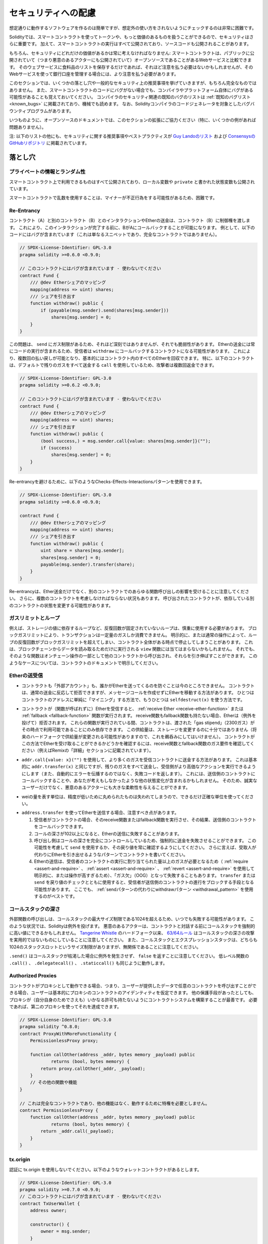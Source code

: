 .. _security_considerations:

####################
セキュリティへの配慮
####################

想定通りに動作するソフトウェアを作るのは簡単ですが、想定外の使い方をされないようにチェックするのは非常に困難です。

Solidityでは、スマートコントラクトを使ってトークンや、もっと価値のあるものを扱うことができるので、セキュリティはさらに重要です。
加えて、スマートコントラクトの実行はすべて公開されており、ソースコードも公開されることがあります。

もちろん、セキュリティにどれだけの価値があるかは常に考えなければなりません:
スマートコントラクトは、パブリックに公開されていて（つまり悪意のあるアクターにも公開されていて）オープンソースであることがあるWebサービスと比較できます。
そのウェブサービスに食料品のリストを保存するだけであれば、それほど注意を払う必要はないかもしれませんが、そのWebサービスを使って銀行口座を管理する場合には、より注意を払う必要があります。

.. This section will list some pitfalls and general security recommendations but can, of course, never be complete.
.. Also, keep in mind that even if your smart contract code is bug-free, the compiler or the platform itself might have a bug.
.. A list of some publicly known security-relevant bugs of the compiler can be found in the :ref:`list of known bugs<known_bugs>`, which is also machine-readable.
.. Note that there is a bug bounty program that covers the code generator of the Solidity compiler.

このセクションでは、いくつかの落とし穴や一般的なセキュリティ上の推奨事項を挙げていきますが、もちろん完全なものではありません。
また、スマートコントラクトのコードにバグがない場合でも、コンパイラやプラットフォーム自体にバグがある可能性があることも覚えておいてください。
コンパイラのセキュリティ関連の既知のバグのリストは :ref:`既知のバグリスト<known_bugs>` に掲載されており、機械でも読めます。
なお、Solidityコンパイラのコードジェネレータを対象としたバグバウンティプログラムがあります。

.. As always, with open source documentation, please help us extend this section (especially, some examples would not hurt)!

いつものように、オープンソースのドキュメントでは、このセクションの拡張にご協力ください（特に、いくつかの例があれば問題ありません）。

.. NOTE: In addition to the list below, you can find more security recommendations and best practices
.. `in Guy Lando's knowledge list <https://github.com/guylando/KnowledgeLists/blob/master/EthereumSmartContracts.md>`_ and
.. `the Consensys GitHub repo <https://consensys.github.io/smart-contract-best-practices/>`_.

注: 以下のリストの他にも、セキュリティに関する推奨事項やベストプラクティスが `Guy Landoのリスト <https://github.com/guylando/KnowledgeLists/blob/master/EthereumSmartContracts.md>`_ および `ConsensysのGitHubリポジトリ <https://consensys.github.io/smart-contract-best-practices/>`_ に掲載されています。

********
落とし穴
********

プライベートの情報とランダム性
==============================

スマートコントラクト上で利用できるものはすべて公開されており、ローカル変数や ``private`` と書かれた状態変数も公開されています。

スマートコントラクトで乱数を使用することは、マイナーが不正行為をする可能性があるため、困難です。

Re-Entrancy
===========

.. Any interaction from a contract (A) with another contract (B) and any transfer of Ether hands over control to that contract (B).
.. This makes it possible for B to call back into A before this interaction is completed.
.. To give an example, the following code contains a bug (it is just a snippet and not a complete contract):

コントラクト（A）と別のコントラクト（B）とのインタラクションやEtherの送金は、コントラクト（B）に制御権を渡します。
これにより、このインタラクションが完了する前に、BがAにコールバックすることが可能になります。
例として、以下のコードにはバグが含まれています（これは単なるスニペットであり、完全なコントラクトではありません）。

.. code-block:: solidity

    // SPDX-License-Identifier: GPL-3.0
    pragma solidity >=0.6.0 <0.9.0;

    // このコントラクトにはバグが含まれています - 使わないでください
    contract Fund {
        /// @dev Etherシェアのマッピング
        mapping(address => uint) shares;
        /// シェアを引き出す
        function withdraw() public {
            if (payable(msg.sender).send(shares[msg.sender]))
                shares[msg.sender] = 0;
        }
    }

この問題は、 ``send`` にガス制限があるため、それほど深刻ではありませんが、それでも脆弱性があります。
Etherの送金には常にコードの実行が含まれるため、受信者は ``withdraw`` にコールバックするコントラクトになる可能性があります。
これにより、複数回の払い戻しが可能となり、基本的にはコントラクト内のすべてのEtherを回収できます。
特に、以下のコントラクトは、デフォルトで残りのガスをすべて送金する ``call`` を使用しているため、攻撃者は複数回返金できます。

.. code-block:: solidity

    // SPDX-License-Identifier: GPL-3.0
    pragma solidity >=0.6.2 <0.9.0;

    // このコントラクトにはバグが含まれています - 使わないでください
    contract Fund {
        /// @dev Etherシェアのマッピング
        mapping(address => uint) shares;
        /// シェアを引き出す
        function withdraw() public {
            (bool success,) = msg.sender.call{value: shares[msg.sender]}("");
            if (success)
                shares[msg.sender] = 0;
        }
    }

Re-entrancyを避けるために、以下のようなChecks-Effects-Interactionsパターンを使用できます。

.. code-block:: solidity

    // SPDX-License-Identifier: GPL-3.0
    pragma solidity >=0.6.0 <0.9.0;

    contract Fund {
        /// @dev Etherシェアのマッピング
        mapping(address => uint) shares;
        /// シェアを引き出す
        function withdraw() public {
            uint share = shares[msg.sender];
            shares[msg.sender] = 0;
            payable(msg.sender).transfer(share);
        }
    }

.. Note that re-entrancy is not only an effect of Ether transfer but of any function call on another contract. Furthermore, you also have to take multi-contract situations into account.
.. A called contract could modify the state of another contract you depend on.

Re-entrancyは、Ether送金だけでなく、別のコントラクトでのあらゆる関数呼び出しの影響を受けることに注意してください。
さらに、複数のコントラクトを考慮しなければならない状況もあります。
呼び出されたコントラクトが、依存している別のコントラクトの状態を変更する可能性があります。

ガスリミットとループ
====================

.. Loops that do not have a fixed number of iterations, for example, loops that depend on storage values, have to be used carefully:
.. Due to the block gas limit, transactions can only consume a certain amount of gas.
.. Either explicitly or just due to normal operation, the number of iterations in a loop can grow beyond the block gas limit which can cause the complete contract to be stalled at a certain point.
.. This may not apply to ``view`` functions that are only executed to read data from the blockchain.
.. Still, such functions may be called by other contracts as part of on-chain operations and stall those.
.. Please be explicit about such cases in the documentation of your contracts.

例えば、ストレージの値に依存するループなど、反復回数が固定されていないループは、慎重に使用する必要があります。
ブロックガスリミットにより、トランザクションは一定量のガスしか消費できません。
明示的に、または通常の操作によって、ループの反復回数がブロックガスリミットを超えてしまい、コントラクト全体がある時点で停止してしまうことがあります。
これは、ブロックチェーンからデータを読み取るためだけに実行される ``view`` 関数には当てはまらないかもしれません。
それでも、そのような関数はオンチェーン操作の一部として他のコントラクトから呼び出され、それらを引き伸ばすことができます。
このようなケースについては、コントラクトのドキュメントで明示してください。

Etherの送受信
=============

.. - Neither contracts nor "external accounts" are currently able to prevent that someone sends them Ether.
..   Contracts can react on and reject a regular transfer, but there are ways to move Ether without creating a message call.
..   One way is to simply "mine to" the contract address and the second way is using ``selfdestruct(x)``.

- コントラクトも「外部アカウント」も、誰かがEtherを送ってくるのを防ぐことは今のところできません。
  コントラクトは、通常の送金に反応して拒否できますが、メッセージコールを作成せずにEtherを移動する方法があります。
  ひとつはコントラクトのアドレスに単純に「マイニング」する方法で、もうひとつは ``selfdestruct(x)`` を使う方法です。

.. - If a contract receives Ether (without a function being called), either the :ref:`receive Ether <receive-ether-function>` or the :ref:`fallback <fallback-function>` function is executed.
..   If it does not have a receive nor a fallback function, the Ether will be rejected (by throwing an exception).
..   During the execution of one of these functions, the contract can only rely on the "gas stipend" it is passed (2300 gas) being available to it at that time.
..   This stipend is not enough to modify storage (do not take this for granted though, the stipend might change with future hard forks).
..   To be sure that your contract can receive Ether in that way, check the gas requirements of the receive and fallback functions (for example in the "details" section in Remix).

- コントラクトが（関数が呼ばれずに）Etherを受信すると、 :ref:`receive Ether <receive-ether-function>` または :ref:`fallback <fallback-function>` 関数が実行されます。
  receive関数もfallback関数も持たない場合、Etherは（例外を投げて）拒否されます。
  これらの関数が実行されている間、コントラクトは、渡された「gas stipend」（2300ガス）がその時点で利用可能であることにのみ依存できます。
  この供給量は、ストレージを変更するのに十分ではありません（将来のハードフォークで供給量が変更される可能性がありますので、これを鵜呑みにしてはいけません）。
  コントラクトがこの方法でEtherを受け取ることができるかどうかを確認するには、receive関数とfallback関数のガス要件を確認してください（例えばRemixの「詳細」セクションに記載されています）。

.. - There is a way to forward more gas to the receiving contract using
..   ``addr.call{value: x}("")``. This is essentially the same as ``addr.transfer(x)``,
..   only that it forwards all remaining gas and opens up the ability for the
..   recipient to perform more expensive actions (and it returns a failure code
..   instead of automatically propagating the error). This might include calling back
..   into the sending contract or other state changes you might not have thought of.
..   So it allows for great flexibility for honest users but also for malicious actors.

- ``addr.call{value: x}("")`` を使用して、より多くのガスを受信コントラクトに送金する方法があります。
  これは基本的に ``addr.transfer(x)`` と同じですが、残りのガスをすべて送金し、受信側がより高価なアクションを実行できるようにします（また、自動的にエラーを伝播するのではなく、失敗コードを返します）。
  これには、送信側のコントラクトにコールバックすることや、あなたが考えもしなかったような他の状態変化が含まれるかもしれません。
  そのため、誠実なユーザーだけでなく、悪意のあるアクターにも大きな柔軟性を与えることができます。

.. - Use the most precise units to represent the wei amount as possible, as you lose any that is rounded due to a lack of precision.

- weiの量を表す単位は、精度が低いために丸められたものは失われてしまうので、できるだけ正確な単位を使ってください。

.. - If you want to send Ether using ``address.transfer``, there are certain details to be aware of:

..   1. If the recipient is a contract, it causes its receive or fallback function
..      to be executed which can, in turn, call back the sending contract.

..   2. Sending Ether can fail due to the call depth going above 102

..   3. Since the
..      caller is in total control of the call depth, they can force the
..      transfer to fail; take this possibility into account or use ``send`` and
..      make sure to always check its return value. Better yet, write your
..      contract using a pattern where the recipient can withdraw Ether instead.

..   4. Sending Ether can also fail because the execution of the recipient
..      contract requires more than the allotted amount of gas (explicitly by
..      using :ref:`require <assert-and-require>`, :ref:`assert <assert-and-require>`,
..      :ref:`revert <assert-and-require>` or because the
..      operation is too expensive) - it "runs out of gas" (OOG).  If you
..      use ``transfer`` or ``send`` with a return value check, this might
..      provide a means for the recipient to block progress in the sending
..      contract. Again, the best practice here is to use a :ref:`"withdraw"
..      pattern instead of a "send" pattern <withdrawal_pattern>`.

- ``address.transfer`` を使ってEtherを送信する場合、注意すべき点があります。

  1. 受信者がコントラクトの場合、そのreceive関数またはfallback関数を実行させ、その結果、送信側のコントラクトをコールバックできます。

  2. コールの深さが102以上になると、Etherの送信に失敗することがあります。

  3. 呼び出し側はコールの深さを完全にコントロールしているため、強制的に送金を失敗させることができます。
     この可能性を考慮して ``send`` を使用するか、その戻り値を常に確認するようにしてください。
     さらに言えば、受取人が代わりにEtherを引き出せるようなパターンでコントラクトを書いてください。

  4. Etherの送信は、受信者のコントラクトの実行に割り当てられた量以上のガスが必要となるため（ :ref:`require <assert-and-require>` 、 :ref:`assert <assert-and-require>` 、 :ref:`revert <assert-and-require>` を使用して明示的に、または操作が高すぎるため）、「ガス欠」（OOG）となって失敗することもあります。
     ``transfer`` または ``send`` を戻り値のチェックとともに使用すると、受信者が送信側のコントラクトの進行をブロックする手段となる可能性があります。
     ここでも、 :ref:`sendパターンの代わりにwithdrawパターン <withdrawal_pattern>` を使用するのがベストです。

コールスタックの深さ
====================

.. External function calls can fail any time because they exceed the maximum call stack size limit of 1024. In such situations, Solidity throws an exception.
.. Malicious actors might be able to force the call stack to a high value before they interact with your contract.
.. Note that, since `Tangerine Whistle <https://eips.ethereum.org/EIPS/eip-608>`_ hardfork, the `63/64 rule <https://eips.ethereum.org/EIPS/eip-150>`_ makes call stack depth attack impractical.
.. Also note that the call stack and the expression stack are unrelated, even though both have a size limit of 1024 stack slots.

外部関数の呼び出しは、コールスタックの最大サイズ制限である1024を超えるため、いつでも失敗する可能性があります。
このような状況では、Solidityは例外を投げます。
悪意のあるアクターは、コントラクトと対話する前にコールスタックを強制的に高い値にできるかもしれません。
`Tangerine Whistle <https://eips.ethereum.org/EIPS/eip-608>`_ のハードフォーク以来、 `63/64ルール <https://eips.ethereum.org/EIPS/eip-150>`_ はコールスタックの深さの攻撃を実用的ではないものにしていることに注意してください。
また、コールスタックとエクスプレッションスタックは、どちらも1024のスタックスロットというサイズ制限がありますが、無関係であることに注意してください。

``.send()`` はコールスタックが枯渇した場合に例外を発生させず、 ``false`` を返すことに注意してください。
低レベル関数の ``.call()`` 、 ``.delegatecall()`` 、 ``.staticcall()`` も同じように動作します。

Authorized Proxies
==================

.. If your contract can act as a proxy, i.e. if it can call arbitrary contracts with user-supplied data, then the user can essentially assume the identity of the proxy contract.
.. Even if you have other protective measures in place, it is best to build your contract system such that the proxy does not have any permissions (not even for itself).
.. If needed, you can accomplish that using a second proxy:

コントラクトがプロキシとして動作できる場合、つまり、ユーザーが提供したデータで任意のコントラクトを呼び出すことができる場合、ユーザーは基本的にプロキシのコントラクトのアイデンティティを仮定できます。
他の保護手段があったとしても、プロキシが（自分自身のためでさえも）いかなる許可も持たないようにコントラクトシステムを構築することが最善です。
必要であれば、第二のプロキシを使ってそれを達成できます。

.. code-block:: solidity

    // SPDX-License-Identifier: GPL-3.0
    pragma solidity ^0.8.0;
    contract ProxyWithMoreFunctionality {
        PermissionlessProxy proxy;

        function callOther(address _addr, bytes memory _payload) public
                returns (bool, bytes memory) {
            return proxy.callOther(_addr, _payload);
        }
        // その他の関数や機能
    }

    // これは完全なコントラクトであり、他の機能はなく、動作するために特権を必要としません。
    contract PermissionlessProxy {
        function callOther(address _addr, bytes memory _payload) public
                returns (bool, bytes memory) {
            return _addr.call(_payload);
        }
    }

tx.origin
=========

認証に tx.origin を使用しないでください。以下のようなウォレットコントラクトがあるとします。

.. code-block:: solidity

    // SPDX-License-Identifier: GPL-3.0
    pragma solidity >=0.7.0 <0.9.0;
    // このコントラクトにはバグが含まれています - 使わないでください
    contract TxUserWallet {
        address owner;

        constructor() {
            owner = msg.sender;
        }

        function transferTo(address payable dest, uint amount) public {
            // バグはここにあります。tx.originの代わりにmsg.senderを使用する必要があります。
            require(tx.origin == owner);
            dest.transfer(amount);
        }
    }

.. Now someone tricks you into sending Ether to the address of this attack wallet:

今度は誰かに騙されて、この攻撃用ウォレットのアドレスにEtherを送ってしまうとしましょう。

.. code-block:: solidity

    // SPDX-License-Identifier: GPL-3.0
    pragma solidity >=0.7.0 <0.9.0;
    interface TxUserWallet {
        function transferTo(address payable dest, uint amount) external;
    }

    contract TxAttackWallet {
        address payable owner;

        constructor() {
            owner = payable(msg.sender);
        }

        receive() external payable {
            TxUserWallet(msg.sender).transferTo(owner, msg.sender.balance);
        }
    }

.. If your wallet had checked ``msg.sender`` for authorization, it would get the address of the attack wallet, instead of the owner address. But by checking ``tx.origin``, it gets the original address that kicked off the transaction, which is still the owner address. The attack wallet instantly drains all your funds.

もしあなたのウォレットが ``msg.sender`` をチェックして承認を得ていたら、所有者のアドレスではなく、攻撃したウォレットのアドレスを得ることになります。
しかし、 ``tx.origin`` をチェックすると、トランザクションを開始した元のアドレスが取得され、それがオーナーのアドレスとなります。
攻撃されたウォレットは即座にあなたの資金をすべて使い果たしてしまいます。

.. _underflow-overflow:

2の補数 / アンダーフロー / オーバーフロー
=========================================

.. As in many programming languages, Solidity's integer types are not actually integers.
.. They resemble integers when the values are small, but cannot represent arbitrarily large numbers.

多くのプログラミング言語と同様に、Solidityの整数型は実際には整数ではありません。
値が小さいときは整数に似ていますが、任意に大きな数値を表すことはできません。

以下のコードでは、加算結果が大きすぎて ``uint8`` 型に格納できないため、オーバーフローが発生します。

.. code-block:: solidity

  uint8 x = 255;
  uint8 y = 1;
  return x + y;

.. Solidity has two modes in which it deals with these overflows: Checked and Unchecked or "wrapping" mode.

Solidityには、これらのオーバーフローを処理する2つのモードがあります。
チェックされたモードとチェックされていないモード、つまり「ラッピング」モードです。

.. The default checked mode will detect overflows and cause a failing assertion. You can disable this check
.. using ``unchecked { ... }``, causing the overflow to be silently ignored. The above code would return
.. ``0`` if wrapped in ``unchecked { ... }``.

デフォルトのチェックモードでは、オーバーフローを検出し、アサーションの失敗を引き起こします。
``unchecked { ... }`` を使ってこのチェックを無効にすることで、オーバーフローを静かに無視できます。
上記のコードは、 ``unchecked { ... }``  でラップすると  ``0``  を返します。

.. Even in checked mode, do not assume you are protected from overflow bugs.
.. In this mode, overflows will always revert. If it is not possible to avoid the overflow, this can lead to a smart contract being stuck in a certain state.

チェックモードであっても、オーバーフローのバグから守られていると思わないでください。
このモードでは、オーバーフローは必ずリバートします。
オーバーフローを回避できない場合、スマートコントラクトが特定の状態で立ち往生してしまう可能性があります。

.. In general, read about the limits of two's complement representation, which even has some more special edge cases for signed numbers.

一般的には、2の補数表現の限界について読んでみてください。2の補数表現には、符号付きの数字に対するより特別なエッジケースもあります。

.. Try to use ``require`` to limit the size of inputs to a reasonable range and use the
.. :ref:`SMT checker<smt_checker>` to find potential overflows.

``require`` を使って入力の大きさを合理的な範囲に制限し、 :ref:`SMTチェッカー<smt_checker>` を使ってオーバーフローの可能性を見つけるようにしましょう。

.. _clearing-mappings:

マッピングのクリア
==================

.. The Solidity type ``mapping`` (see :ref:`mapping-types`) is a storage-only key-value data structure that does not keep track of the keys that were assigned a non-zero value.
.. Because of that, cleaning a mapping without extra information about the written keys is not possible.
.. If a ``mapping`` is used as the base type of a dynamic storage array, deleting or popping the array will have no effect over the ``mapping`` elements.
.. The same happens, for example, if a ``mapping`` is used as the type of a member field of a ``struct`` that is the base type of a dynamic storage array.
.. The ``mapping`` is also ignored in assignments of structs or arrays containing a ``mapping``.

Solidityの型 ``mapping`` （ :ref:`mapping-types` 参照）は、ストレージのみのキーバリューデータ構造で、ゼロ以外の値が割り当てられたキーを追跡しません。
そのため、書き込まれたキーに関する余分な情報を持たないマッピングのクリーニングは不可能です。
``mapping`` が動的ストレージ配列の基本型として使用されている場合、配列を削除したりポップしたりしても ``mapping`` の要素には影響しません。
例えば、動的ストレージ配列のベース型である ``struct`` のメンバーフィールドの型として ``mapping`` が使用されている場合も同様です。
また、 ``mapping`` を含む構造体や配列の代入においても、 ``mapping`` は無視されます。

.. code-block:: solidity

    // SPDX-License-Identifier: GPL-3.0
    pragma solidity >=0.6.0 <0.9.0;

    contract Map {
        mapping (uint => uint)[] array;

        function allocate(uint _newMaps) public {
            for (uint i = 0; i < _newMaps; i++)
                array.push();
        }

        function writeMap(uint _map, uint _key, uint _value) public {
            array[_map][_key] = _value;
        }

        function readMap(uint _map, uint _key) public view returns (uint) {
            return array[_map][_key];
        }

        function eraseMaps() public {
            delete array;
        }
    }

.. Consider the example above and the following sequence of calls: ``allocate(10)``, ``writeMap(4, 128, 256)``.
.. At this point, calling ``readMap(4, 128)`` returns 256.
.. If we call ``eraseMaps``, the length of state variable ``array`` is zeroed, but since its ``mapping`` elements cannot be zeroed, their information stays alive in the contract's storage.
.. After deleting ``array``, calling ``allocate(5)`` allows us to access ``array[4]`` again, and calling ``readMap(4, 128)`` returns 256 even without another call to ``writeMap``.

上の例で、次のような一連のコールを考えてみましょう: ``allocate(10)``, ``writeMap(4, 128, 256)`` 。
この時点で、 ``readMap(4, 128)`` を呼び出すと256を返します。
``eraseMaps`` を呼び出すと、状態変数 ``array`` の長さはゼロになりますが、その ``mapping`` 要素はゼロにできないので、その情報はコントラクトのストレージの中で生き続けます。
``array`` を削除した後、 ``allocate(5)`` を呼び出すと、再び ``array[4]`` にアクセスできるようになり、 ``readMap(4, 128)`` を呼び出すと、 ``writeMap`` を再度呼び出さなくても256を返します。

.. If your ``mapping`` information must be deleted, consider using a library similar to `iterable mapping <https://github.com/ethereum/dapp-bin/blob/master/library/iterable_mapping.sol>`_, allowing you to traverse the keys and delete their values in the appropriate ``mapping``.

``mapping`` の情報を削除する必要がある場合は、 `iterable mapping <https://github.com/ethereum/dapp-bin/blob/master/library/iterable_mapping.sol>`_ と同様のライブラリを使用することを検討し、適切な ``mapping`` でキーをトラバースしてその値を削除できます。

マイナーな内容
==============

.. - Types that do not occupy the full 32 bytes might contain "dirty higher order bits".
..   This is especially important if you access ``msg.data`` - it poses a malleability risk:
..   You can craft transactions that call a function ``f(uint8 x)`` with a raw byte argument of ``0xff000001`` and with ``0x00000001``.
..   Both are fed to the contract and both will look like the number ``1`` as far as ``x`` is concerned, but ``msg.data`` will be different, so if you use ``keccak256(msg.data)`` for anything, you will get different results.

- 32バイトを完全に占有しない型には、「ダーティな高次ビット」が含まれている可能性があります。
  これは ``msg.data`` にアクセスする場合に特に重要で、不正改造の危険性があります:
  関数 ``f(uint8 x)`` を生のバイト引数 ``0xff000001`` で呼び出すトランザクションと、 ``0x00000001`` で呼び出すトランザクションを作ることができます。
  両方ともコントラクトに供給され、 ``x`` に関しては両方とも ``1`` という数字に見えますが、 ``msg.data`` は異なるものになりますので、何かに ``keccak256(msg.data)`` を使うと、異なる結果になります。

********
推奨事項
********

警告を真摯に受け止める
======================

.. If the compiler warns you about something, you should change it.
.. Even if you do not think that this particular warning has security implications, there might be another issue buried beneath it.
.. Any compiler warning we issue can be silenced by slight changes to the code.

コンパイラが何かを警告したら、それを変更すべきです。
その警告がセキュリティに影響するとは思わなくても、その下に別の問題が隠れているかもしれません。
私たちが発するコンパイラの警告は、コードを少し変更するだけで黙らせることができます。

.. Always use the latest version of the compiler to be notified about all recently introduced warnings.

最近導入されたすべての警告について通知を受けるには、常に最新バージョンのコンパイラを使用してください。

.. Messages of type ``info`` issued by the compiler are not dangerous, and simply
.. represent extra suggestions and optional information that the compiler thinks
.. might be useful to the user.

コンパイラが発行する ``info`` 型のメッセージは危険なものではなく、ユーザにとって有用であるとコンパイラが考える追加の提案やオプション情報を表しています。

Etherの量を制限する
===================

.. Restrict the amount of Ether (or other tokens) that can be stored in a smart
.. contract. If your source code, the compiler or the platform has a bug, these
.. funds may be lost. If you want to limit your loss, limit the amount of Ether.

スマートコントラクトに格納できるEther（または他のトークン）の量を制限します。
ソースコードやコンパイラ、プラットフォームにバグがあると、これらの資金が失われる可能性があります。
損失を制限したい場合は、Etherの量を制限してください。

小さくモジュール化する
======================

.. Keep your contracts small and easily understandable.
.. Single out unrelated functionality in other contracts or into libraries.
.. General recommendations about source code quality of course apply:
.. Limit the amount of local variables, the length of functions and so on.
.. Document your functions so that others can see what your intention was and whether it is different than what the code does.

コントラクトは小さく、理解しやすいものにしましょう。
関係のない機能は他のコントラクトやライブラリにまとめてください。
もちろん、ソースコードの品質に関する一般的な推奨事項も適用されます。
ローカル変数の量や関数の長さなどを制限してください。
また、あなたの意図が何であるか、それがコードが行うことと異なるかどうかを他の人が理解できるように、関数を文書化してください。

Checks-Effects-Interactionsパターンを使う
=========================================

.. Most functions will first perform some checks (who called the function, are the arguments in range, did they send enough Ether, does the person have tokens, etc.).
.. These checks should be done first.

ほとんどの関数は、最初にいくつかのチェックを行います（誰が関数を呼び出したか、引数は範囲内か、十分な量のEtherを送ったか、相手はトークンを持っているか、など）。
これらのチェックは最初に行われるべきです。

.. As the second step, if all checks passed, effects to the state variables of the current contract should be made.
.. Interaction with other contracts should be the very last step in any function.

2番目のステップとして、すべてのチェックがパスした場合、現在のコントラクトの状態変数への効果が作られるべきです。
他のコントラクトとのやりとりは、どの関数でも最後のステップにすべきです。

.. Early contracts delayed some effects and waited for external function calls to return in a non-error state.
.. This is often a serious mistake because of the re-entrancy problem explained above.

初期のコントラクトでは、いくつかの効果を遅らせ、外部の関数呼び出しが非エラー状態で戻ってくるのを待っていました。
これは、上で説明したRe-entrancyの問題のため、しばしば重大な誤りとなります。

.. Note that, also, calls to known contracts might in turn cause calls to
.. unknown contracts, so it is probably better to just always apply this pattern.

なお、既知のコントラクトを呼び出すと、未知のコントラクトを呼び出す可能性もあるので、常にこのパターンを適用するのが良いでしょう。

フェイルセーフモードを搭載する
==============================

.. While making your system fully decentralised will remove any intermediary,
.. it might be a good idea, especially for new code, to include some kind
.. of fail-safe mechanism:

システムを完全に非中央集権化することで、仲介者を排除できますが、特に新しいコードには、何らかのフェイルセーフメカニズムを組み込むことが良いかもしれません。

.. You can add a function in your smart contract that performs some
.. self-checks like "Has any Ether leaked?",
.. "Is the sum of the tokens equal to the balance of the contract?" or similar things.
.. Keep in mind that you cannot use too much gas for that, so help through off-chain
.. computations might be needed there.

スマートコントラクトの中に、「Etherが漏れていないか」「トークンの合計がコントラクトの残高と同じか」などの自己チェックを行う関数を追加できます。
そのためには、あまり多くのガスを使うことはできないので、オフチェーンの計算による助けが必要になるかもしれないことを覚えておいてください。

.. If the self-check fails, the contract automatically switches into some kind
.. of "failsafe" mode, which, for example, disables most of the features, hands over
.. control to a fixed and trusted third party or just converts the contract into
.. a simple "give me back my money" contract.

セルフチェックに失敗すると、コントラクトは自動的にある種の「フェイルセーフ」モードに切り替わります。
例えば、ほとんどの機能を無効にしたり、固定された信頼できる第三者にコントロールを委ねたり、あるいは単に「お金を返してください」というコントラクトに変更したりします。

ピアレビューを依頼する
======================

.. Asking people to review your code also helps as a cross-check to find out whether your code is easy to understand - a very important criterion for good smart contracts.

多くの人がコードを検証すればするほど、多くの問題が見つかります。
また、人にコードを見てもらうことで、コードがわかりやすいかどうかのクロスチェックにもなり、これは優れたスマートコントラクトにとって非常に重要な基準です。
